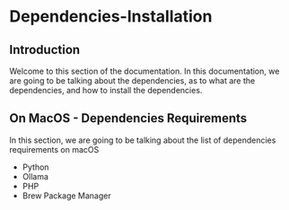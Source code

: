 * Dependencies-Installation

** Introduction
Welcome to this section of the documentation. In this documentation,
we are going to be talking about the dependencies, as to what are
the dependencies, and how to install the dependencies.


** On MacOS - Dependencies Requirements
In this section, we are going to be talking about the list of
dependencies requirements on macOS

- Python
- Ollama
- PHP
- Brew Package Manager
